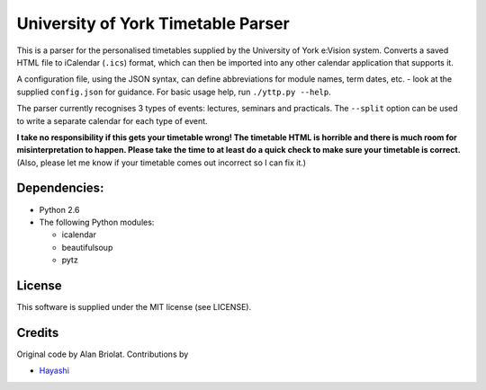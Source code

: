 ===================================
University of York Timetable Parser
===================================

This is a parser for the personalised timetables supplied by the University of York e:Vision system.  
Converts a saved HTML file to iCalendar (``.ics``) format, which can then be imported into any other 
calendar application that supports it.

A configuration file, using the JSON syntax, can define abbreviations for module names, term dates, 
etc. - look at the supplied ``config.json`` for guidance.  For basic usage help, run ``./yttp.py 
--help``.

The parser currently recognises 3 types of events: lectures, seminars and practicals.  The 
``--split`` option can be used to write a separate calendar for each type of event.

**I take no responsibility if this gets your timetable wrong!  The timetable HTML is horrible and 
there is much room for misinterpretation to happen.  Please take the time to at least do a quick 
check to make sure your timetable is correct.**  (Also, please let me know if your timetable comes 
out incorrect so I can fix it.)

Dependencies:
-------------

* Python 2.6
* The following Python modules:
    
  * icalendar
  * beautifulsoup
  * pytz

License
-------

This software is supplied under the MIT license (see LICENSE).

Credits
-------

Original code by Alan Briolat.  Contributions by

* `Hayashi <http://github.com/CaptainHayashi>`_
